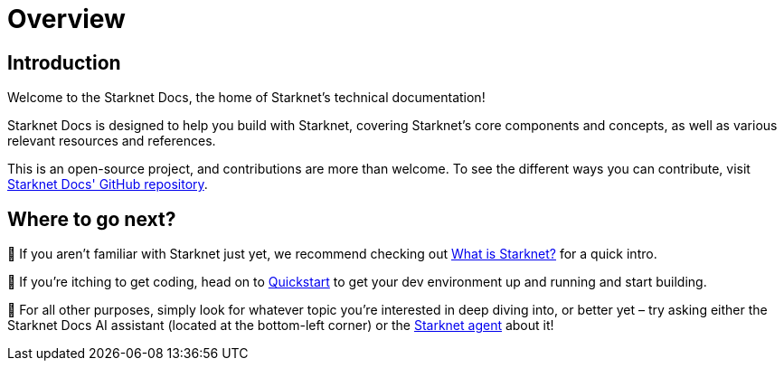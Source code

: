 [id="overview"]
= Overview

== Introduction

Welcome to the Starknet Docs, the home of Starknet's technical documentation!

Starknet Docs is designed to help you build with Starknet, covering Starknet's core components and concepts, as well as various relevant resources and references.

This is an open-source project, and contributions are more than welcome. To see the different ways you can contribute, visit https://github.com/starknet-io/starknet-docs/blob/dev/README.adoc#different_ways_to_contribute[Starknet Docs' GitHub repository^].


== Where to go next?

🐣  If you aren't familiar with Starknet just yet, we recommend checking out https://www.starknet.io/what-is-starknet[What is Starknet?^] for a quick intro.

🤖  If you're itching to get coding, head on to xref:quick-start:environment-setup.adoc[Quickstart] to get your dev environment up and running and start building.

🤿  For all other purposes, simply look for whatever topic you're interested in deep diving into, or better yet – try asking either the Starknet Docs AI assistant (located at the bottom-left corner) or the https://agent.starknet.id/[Starknet agent^] about it!